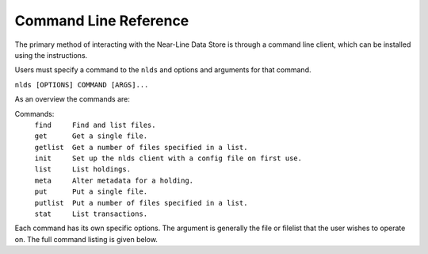 .. _command-ref:

Command Line Reference
======================

The primary method of interacting with the Near-Line Data Store is through a
command line client, which can be installed using the instructions.

Users must specify a command to the ``nlds`` and options and arguments for that 
command.

``nlds [OPTIONS] COMMAND [ARGS]...``

As an overview the commands are:

Commands:
  | ``find     Find and list files.``
  | ``get      Get a single file.``
  | ``getlist  Get a number of files specified in a list.``
  | ``init     Set up the nlds client with a config file on first use.``   
  | ``list     List holdings.``
  | ``meta     Alter metadata for a holding.``
  | ``put      Put a single file.``
  | ``putlist  Put a number of files specified in a list.``
  | ``stat     List transactions.``

Each command has its own specific options.  The argument is generally the file
or filelist that the user wishes to operate on.  The full command listing is
given below.

.. click:: nlds_client.nlds_client:nlds_client
   :prog: nlds
   :nested: full